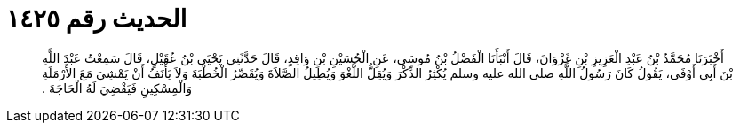 
= الحديث رقم ١٤٢٥

[quote.hadith]
أَخْبَرَنَا مُحَمَّدُ بْنُ عَبْدِ الْعَزِيزِ بْنِ غَزْوَانَ، قَالَ أَنْبَأَنَا الْفَضْلُ بْنُ مُوسَى، عَنِ الْحُسَيْنِ بْنِ وَاقِدٍ، قَالَ حَدَّثَنِي يَحْيَى بْنُ عُقَيْلٍ، قَالَ سَمِعْتُ عَبْدَ اللَّهِ بْنَ أَبِي أَوْفَى، يَقُولُ كَانَ رَسُولُ اللَّهِ صلى الله عليه وسلم يُكْثِرُ الذِّكْرَ وَيُقِلُّ اللَّغْوَ وَيُطِيلُ الصَّلاَةَ وَيُقَصِّرُ الْخُطْبَةَ وَلاَ يَأْنَفُ أَنْ يَمْشِيَ مَعَ الأَرْمَلَةِ وَالْمِسْكِينِ فَيَقْضِيَ لَهُ الْحَاجَةَ ‏.‏